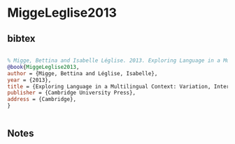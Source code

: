 * MiggeLeglise2013




** bibtex

#+NAME: bibtex
#+BEGIN_SRC bibtex

% Migge, Bettina and Isabelle Léglise. 2013. Exploring Language in a Multilingual Context: Variation, Interaction and Ideology in Language Documentation. Cambridge: Cambridge University Press
@book{MiggeLeglise2013,
author = {Migge, Bettina and Léglise, Isabelle},
year = {2013},
title = {Exploring Language in a Multilingual Context: Variation, Interaction and Ideology in Language Documentation},
publisher = {Cambridge University Press},
address = {Cambridge},
}


#+END_SRC




** Notes


